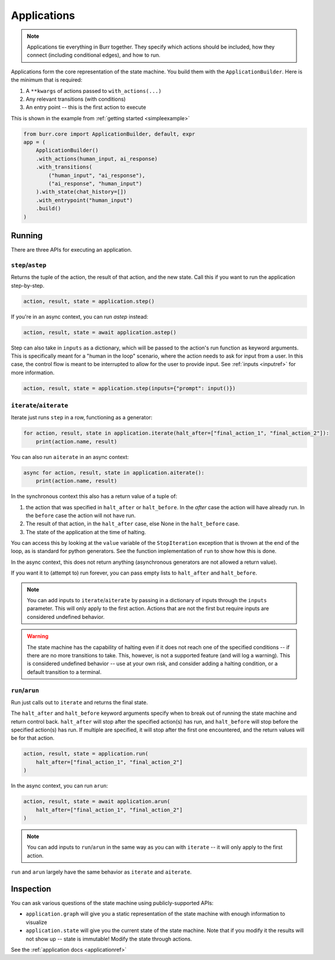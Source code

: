 ====================
Applications
====================

.. _applications:

.. note::

    Applications tie everything in Burr together. They specify which actions should be included,
    how they connect (including conditional edges), and how to run.

Applications form the core representation of the state machine. You build them with the ``ApplicationBuilder``.
Here is the minimum that is required:

1. A ``**kwargs`` of actions passed to ``with_actions(...)``
2. Any relevant transitions (with conditions)
3. An entry point -- this is the first action to execute

This is shown in the example from :ref:`getting started <simpleexample>`

.. code-block:: python

    from burr.core import ApplicationBuilder, default, expr
    app = (
        ApplicationBuilder()
        .with_actions(human_input, ai_response)
        .with_transitions(
            ("human_input", "ai_response"),
            ("ai_response", "human_input")
        ).with_state(chat_history=[])
        .with_entrypoint("human_input")
        .build()
    )

-------
Running
-------

There are three APIs for executing an application.

``step``/``astep``
------------------

Returns the tuple of the action, the result of that action, and the new state. Call this if you want to run the application step-by-step.

.. code-block:: python

    action, result, state = application.step()

If you're in an async context, you can run `astep` instead:

.. code-block:: python

    action, result, state = await application.astep()


Step can also take in ``inputs`` as a dictionary, which will be passed to the action's run function as keyword arguments.
This is specifically meant for a "human in the loop" scenario, where the action needs to ask for input from a user. In this case,
the control flow is meant to be interrupted to allow for the user to provide input. See :ref:`inputs <inputref>` for more information.

.. code-block:: python

    action, result, state = application.step(inputs={"prompt": input()})

``iterate``/``aiterate``
------------------------

Iterate just runs ``step`` in a row, functioning as a generator:

.. code-block:: python

    for action, result, state in application.iterate(halt_after=["final_action_1", "final_action_2"]):
        print(action.name, result)

You can also run ``aiterate`` in an async context:

.. code-block:: python

    async for action, result, state in application.aiterate():
        print(action.name, result)


In the synchronous context this also has a return value of a tuple of:


#. the action that was specified in ``halt_after`` or ``halt_before``. In the `after` case the action will have already run. In the ``before`` case the action will not have run.

#. The result of that action, in the ``halt_after`` case, else None in the ``halt_before`` case.

#. The state of the application at the time of halting.

You can access this by looking at the ``value`` variable of the ``StopIteration`` exception that is thrown
at the end of the loop, as is standard for python generators.
See the function implementation of ``run`` to show how this is done.

In the async context, this does not return anything (asynchronous generators are not allowed a return value).

If you want it to (attempt to) run forever, you can pass empty lists to ``halt_after`` and ``halt_before``.

.. note::
    You can add inputs to ``iterate``/``aiterate`` by passing in a dictionary of inputs through the ``inputs`` parameter.
    This will only apply to the first action. Actions that are not the first but require inputs are considered undefined behavior.

.. warning::
    The state machine has the capability of halting even if it does not reach one of the specified conditions -- if there are
    no more transitions to take. This, however, is not a supported feature (and will log a warning). This is considered undefined behavior
    -- use at your own risk, and consider adding a halting condition, or a default transition to a terminal.

``run``/``arun``
----------------

Run just calls out to ``iterate`` and returns the final state.

The ``halt_after`` and ``halt_before`` keyword arguments specify when to break out of running the state machine
and return control back. ``halt_after`` will stop after the specified action(s) has run, and ``halt_before`` will stop before the specified action(s) has run.
If multiple are specified, it will stop after the first one encountered, and the return values will be for that action.

.. code-block:: python

    action, result, state = application.run(
        halt_after=["final_action_1", "final_action_2"]
    )


In the async context, you can run ``arun``:

.. code-block:: python

    action, result, state = await application.arun(
        halt_after=["final_action_1", "final_action_2"]
    )

.. note::
    You can add inputs to ``run``/``arun`` in the same way as you can with ``iterate`` -- it will only apply to the first action.

``run`` and ``arun`` largely have the same behavior as ``iterate`` and ``aiterate``.

----------
Inspection
----------

You can ask various questions of the state machine using publicly-supported APIs:

- ``application.graph`` will give you a static representation of the state machine with enough information to visualize
- ``application.state`` will give you the current state of the state machine. Note that if you modify it the results will not show up -- state is immutable! Modify the state through actions.

See the :ref:`application docs <applicationref>`
